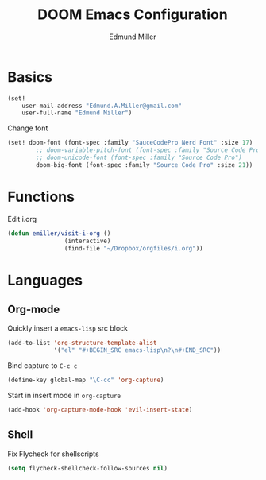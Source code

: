 #+TITLE: DOOM Emacs Configuration
#+AUTHOR: Edmund Miller
* Basics
#+BEGIN_SRC emacs-lisp
(set!
    user-mail-address "Edmund.A.Miller@gmail.com"
    user-full-name "Edmund Miller")
#+END_SRC
Change font
#+BEGIN_SRC emacs-lisp
(set! doom-font (font-spec :family "SauceCodePro Nerd Font" :size 17)
        ;; doom-variable-pitch-font (font-spec :family "Source Code Pro")
        ;; doom-unicode-font (font-spec :family "Source Code Pro")
        doom-big-font (font-spec :family "Source Code Pro" :size 21))
#+END_SRC
* Functions
Edit i.org
#+BEGIN_SRC emacs-lisp
(defun emiller/visit-i-org ()
				(interactive)
				(find-file "~/Dropbox/orgfiles/i.org"))
#+END_SRC
* Languages
** Org-mode
Quickly insert a =emacs-lisp= src block
#+BEGIN_SRC emacs-lisp
(add-to-list 'org-structure-template-alist
             '("el" "#+BEGIN_SRC emacs-lisp\n?\n#+END_SRC"))
#+END_SRC
Bind capture to =C-c c=
#+BEGIN_SRC emacs-lisp
(define-key global-map "\C-cc" 'org-capture)
#+END_SRC
Start in insert mode in =org-capture=
#+BEGIN_SRC emacs-lisp
(add-hook 'org-capture-mode-hook 'evil-insert-state)
#+END_SRC
** Shell
Fix Flycheck for shellscripts
#+BEGIN_SRC emacs-lisp
(setq flycheck-shellcheck-follow-sources nil)
#+END_SRC
